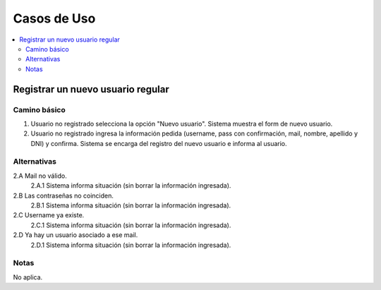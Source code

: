 ############
Casos de Uso
############

.. contents::
  :depth: 2
  :local:


Registrar un nuevo usuario regular
===================================

Camino básico
***************

1. Usuario no registrado selecciona la opción "Nuevo usuario". Sistema muestra el form de nuevo usuario.
2. Usuario no registrado ingresa la información pedida (username, pass con confirmación, mail, nombre, apellido y DNI) y confirma. Sistema se encarga del registro del nuevo usuario e informa al usuario.

Alternativas
**************

2.A Mail no válido.
  2.A.1 Sistema informa situación (sin borrar la información ingresada).
2.B Las contraseñas no coinciden.
  2.B.1 Sistema informa situación (sin borrar la información ingresada).
2.C Username ya existe.
  2.C.1 Sistema informa situación (sin borrar la información ingresada).
2.D Ya hay un usuario asociado a ese mail.
  2.D.1 Sistema informa situación (sin borrar la información ingresada).

Notas
********
No aplica.
